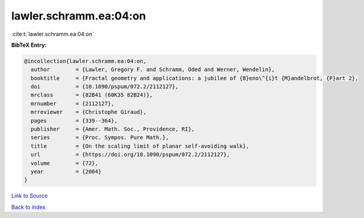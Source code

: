 lawler.schramm.ea:04:on
=======================

:cite:t:`lawler.schramm.ea:04:on`

**BibTeX Entry:**

.. code-block:: bibtex

   @incollection{lawler.schramm.ea:04:on,
     author        = {Lawler, Gregory F. and Schramm, Oded and Werner, Wendelin},
     booktitle     = {Fractal geometry and applications: a jubilee of {B}eno\^{i}t {M}andelbrot, {P}art 2},
     doi           = {10.1090/pspum/072.2/2112127},
     mrclass       = {82B41 (60K35 82B24)},
     mrnumber      = {2112127},
     mrreviewer    = {Christophe Giraud},
     pages         = {339--364},
     publisher     = {Amer. Math. Soc., Providence, RI},
     series        = {Proc. Sympos. Pure Math.},
     title         = {On the scaling limit of planar self-avoiding walk},
     url           = {https://doi.org/10.1090/pspum/072.2/2112127},
     volume        = {72},
     year          = {2004}
   }

`Link to Source <https://doi.org/10.1090/pspum/072.2/2112127},>`_


`Back to index <../By-Cite-Keys.html>`_
